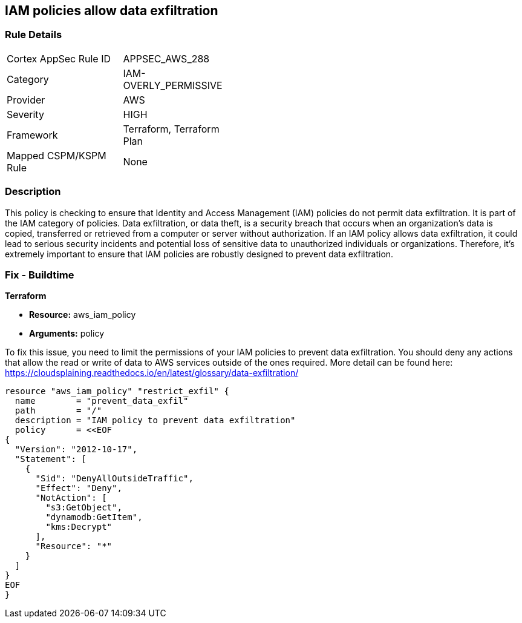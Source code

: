 
== IAM policies allow data exfiltration

=== Rule Details

[width=45%]
|===
|Cortex AppSec Rule ID |APPSEC_AWS_288
|Category |IAM-OVERLY_PERMISSIVE
|Provider |AWS
|Severity |HIGH
|Framework |Terraform, Terraform Plan
|Mapped CSPM/KSPM Rule |None
|===


=== Description

This policy is checking to ensure that Identity and Access Management (IAM) policies do not permit data exfiltration. It is part of the IAM category of policies. Data exfiltration, or data theft, is a security breach that occurs when an organization's data is copied, transferred or retrieved from a computer or server without authorization. If an IAM policy allows data exfiltration, it could lead to serious security incidents and potential loss of sensitive data to unauthorized individuals or organizations. Therefore, it's extremely important to ensure that IAM policies are robustly designed to prevent data exfiltration.

=== Fix - Buildtime

*Terraform*

* *Resource:* aws_iam_policy
* *Arguments:* policy

To fix this issue, you need to limit the permissions of your IAM policies to prevent data exfiltration. You should deny any actions that allow the read or write of data to AWS services outside of the ones required. More detail can be found here: https://cloudsplaining.readthedocs.io/en/latest/glossary/data-exfiltration/

[source,go]
----
resource "aws_iam_policy" "restrict_exfil" {
  name        = "prevent_data_exfil"
  path        = "/"
  description = "IAM policy to prevent data exfiltration"
  policy      = <<EOF
{
  "Version": "2012-10-17",
  "Statement": [
    {
      "Sid": "DenyAllOutsideTraffic",
      "Effect": "Deny",
      "NotAction": [
        "s3:GetObject",
        "dynamodb:GetItem",
        "kms:Decrypt"
      ],
      "Resource": "*"
    }
  ]
}
EOF
}
----
